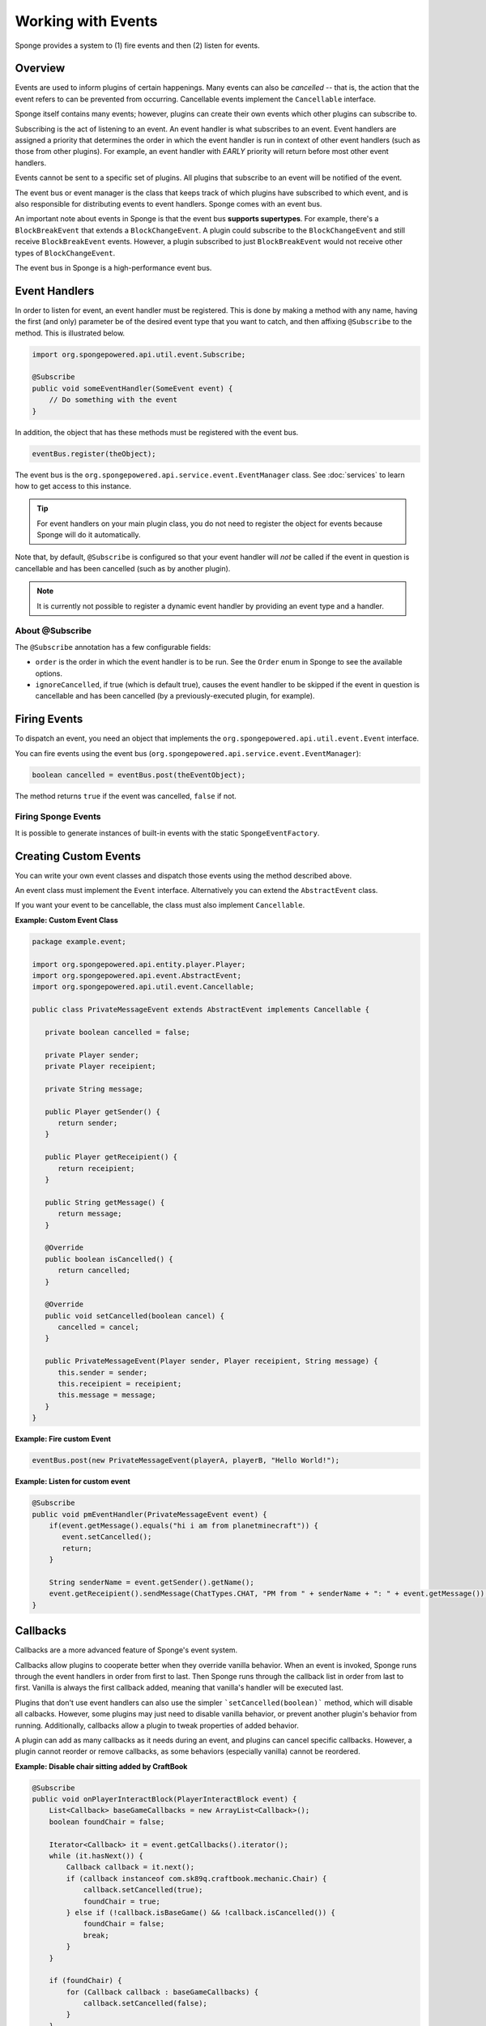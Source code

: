 ===================
Working with Events
===================

Sponge provides a system to (1) fire events and then (2) listen for events.

Overview
========

Events are used to inform plugins of certain happenings. Many events can also be *cancelled* -- that is, the action that the event refers to can be prevented from occurring. Cancellable events implement the ``Cancellable`` interface.

Sponge itself contains many events; however, plugins can create their own events which other plugins can subscribe to.

Subscribing is the act of listening to an event. An event handler is what subscribes to an event. Event handlers are assigned a priority that determines the order in which the event handler is run in context of other event handlers (such as those from other plugins). For example, an event handler with *EARLY* priority will return before most other event handlers.

Events cannot be sent to a specific set of plugins. All plugins that subscribe to an event will be notified of the event.

The event bus or event manager is the class that keeps track of which plugins have subscribed to which event, and is also responsible for distributing events to event handlers. Sponge comes with an event bus.

An important note about events in Sponge is that the event bus **supports supertypes**. For example, there's a ``BlockBreakEvent`` that extends a ``BlockChangeEvent``. A plugin could subscribe to the ``BlockChangeEvent`` and still receive ``BlockBreakEvent`` events. However, a plugin subscribed to just ``BlockBreakEvent`` would not receive other types of ``BlockChangeEvent``.

The event bus in Sponge is a high-performance event bus.

Event Handlers
==============

In order to listen for event, an event handler must be registered. This is done by making a method with any name, having the first (and only) parameter be of the desired event type that you want to catch, and then affixing ``@Subscribe`` to the method. This is illustrated below.

.. code-block:: java

    import org.spongepowered.api.util.event.Subscribe;

    @Subscribe
    public void someEventHandler(SomeEvent event) {
        // Do something with the event
    }
    
In addition, the object that has these methods must be registered with the event bus.

.. code-block:: java

    eventBus.register(theObject);

The event bus is the ``org.spongepowered.api.service.event.EventManager`` class. See :doc:`services` to learn how to get access to this instance.

.. tip::

    For event handlers on your main plugin class, you do not need to register the object for events because Sponge will do it automatically.
    
Note that, by default, ``@Subscribe`` is configured so that your event handler will *not* be called if the event in question is cancellable and has been cancelled (such as by another plugin).

.. note::
    
    It is currently not possible to register a dynamic event handler by providing an event type and a handler.

About @Subscribe
~~~~~~~~~~~~~~~~

The ``@Subscribe`` annotation has a few configurable fields:

* ``order`` is the order in which the event handler is to be run. See the ``Order`` enum in Sponge to see the available options.
* ``ignoreCancelled``, if true (which is default true), causes the event handler to be skipped if the event in question is cancellable and has been cancelled (by a previously-executed plugin, for example).

Firing Events
=============

To dispatch an event, you need an object that implements the ``org.spongepowered.api.util.event.Event`` interface.

You can fire events using the event bus (``org.spongepowered.api.service.event.EventManager``):

.. code-block:: java

    boolean cancelled = eventBus.post(theEventObject);
    
The method returns ``true`` if the event was cancelled, ``false`` if not.

Firing Sponge Events
~~~~~~~~~~~~~~~~~~~~

It is possible to generate instances of built-in events with the static ``SpongeEventFactory``.


Creating Custom Events
======================

You can write your own event classes and dispatch those events using the method described above.

An event class must implement the ``Event`` interface. Alternatively you can extend the ``AbstractEvent`` class.

If you want your event to be cancellable, the class must also implement ``Cancellable``.

**Example: Custom Event Class**

.. code-block:: java

    package example.event;

    import org.spongepowered.api.entity.player.Player;
    import org.spongepowered.api.event.AbstractEvent;
    import org.spongepowered.api.util.event.Cancellable;
   
    public class PrivateMessageEvent extends AbstractEvent implements Cancellable {
   
       private boolean cancelled = false;
      
       private Player sender;
       private Player receipient;
      
       private String message;
   
       public Player getSender() {
          return sender;
       }
   
       public Player getReceipient() {
          return receipient;
       }
   
       public String getMessage() {
          return message;
       }
   
       @Override
       public boolean isCancelled() {
          return cancelled;
       }
   
       @Override
       public void setCancelled(boolean cancel) {
          cancelled = cancel;
       }
   
       public PrivateMessageEvent(Player sender, Player receipient, String message) {
          this.sender = sender;
          this.receipient = receipient;
          this.message = message;
       }
    }


**Example: Fire custom Event**

.. code-block:: java

    eventBus.post(new PrivateMessageEvent(playerA, playerB, "Hello World!");


**Example: Listen for custom event**

.. code-block:: java

    @Subscribe
    public void pmEventHandler(PrivateMessageEvent event) {
        if(event.getMessage().equals("hi i am from planetminecraft")) {
           event.setCancelled();
           return;
        }
    
        String senderName = event.getSender().getName();
        event.getReceipient().sendMessage(ChatTypes.CHAT, "PM from " + senderName + ": " + event.getMessage());
    }

Callbacks
=========

Callbacks are a more advanced feature of Sponge's event system.

Callbacks allow plugins to cooperate better when they override vanilla behavior. When an event is invoked, Sponge runs through the event
handlers in order from first to last. Then Sponge runs through the callback list in order from last to first. Vanilla is always the first
callback added, meaning that vanilla's handler will be executed last.

Plugins that don't use event handlers can also use the simpler ```setCancelled(boolean)``` method, which will disable all calbacks. However,
some plugins may just need to disable vanilla behavior, or prevent another plugin's behavior from running. Additionally, callbacks allow a
plugin to tweak properties of added behavior. 

A plugin can add as many callbacks as it needs during an event, and plugins can cancel specific callbacks. However, a plugin cannot reorder
or remove callbacks, as some behaviors (especially vanilla) cannot be reordered.

**Example: Disable chair sitting added by CraftBook**

.. code-block:: java

    @Subscribe
    public void onPlayerInteractBlock(PlayerInteractBlock event) {
        List<Callback> baseGameCallbacks = new ArrayList<Callback>();
        boolean foundChair = false;

        Iterator<Callback> it = event.getCallbacks().iterator();
        while (it.hasNext()) {
            Callback callback = it.next();
            if (callback instanceof com.sk89q.craftbook.mechanic.Chair) {
                callback.setCancelled(true);
                foundChair = true;
            } else if (!callback.isBaseGame() && !callback.isCancelled()) {
                foundChair = false;
                break;
            }
        }

        if (foundChair) {
            for (Callback callback : baseGameCallbacks) {
                callback.setCancelled(false);
            }
        }
    }

**Example: Modifying behaviors**

.. code-block:: java

    @Subscribe
    public void onExplosion(ExplosionEvent event) {
        for (Callback callback : event.getCallbacks()) {
            if (callback instanceof example.FireworksExplosion) {
                ((example.FireworksExplosion) callback).setYield(200);
            }
        }
    }

Thanks to @sk89q for the callback examples. They were copied from his original `PR #232 <https://github.com/SpongePowered/SpongeAPI/pull/232>`_.
